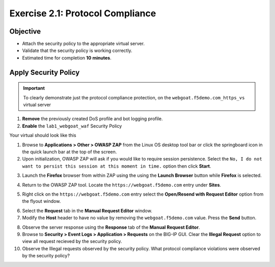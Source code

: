 Exercise 2.1: Protocol Compliance
----------------------------------------

Objective
~~~~~~~~~

- Attach the security policy to the appropriate virtual server.

- Validate that the security policy is working correctly.

- Estimated time for completion **10** **minutes**.

Apply Security Policy
~~~~~~~~~~~~~~~~~~~~~

.. IMPORTANT:: To clearly demonstrate just the protocol compliance protection, on the ``webgoat.f5demo.com_https_vs`` virtual server

1. **Remove** the previously created DoS profile and bot logging profile.
2. **Enable** the ``lab1_webgoat_waf`` Security Policy

Your virtual should look like this

.. image:: images/image1.PNG

#. Browse to **Applications > Other > OWASP ZAP** from the Linux OS desktop tool bar or click the springboard icon in the quick launch bar at the top of the screen.

#. Upon initialization, OWASP ZAP will ask if you would like to require session persistence. Select the ``No, I do not want to persist this session at this moment in time.`` option then click **Start**.

.. image:: images/image2_1_1.PNG

3. Launch the **Firefox** browser from within ZAP using the using the **Launch Browser** button while **Firefox** is selected.

.. image:: images/image2_1_2.PNG

4. Return to the OWASP ZAP tool. Locate the ``https://webgoat.f5demo.com`` entry under **Sites**.

.. image:: images/image2_1_3.PNG

5. Right click on the ``https://webgoat.f5demo.com`` entry select the **Open/Resend with Request Editor** option from the flyout window.

.. image:: images/image2_1_4.PNG

6. Select the **Request** tab in the **Manual Request Editor** window.

7. Modify the **Host** header to have no value by removing the ``webgoat.f5demo.com`` value. Press the **Send** button.

.. image:: images/image2_1_5.PNG

8. Observe the server response using the **Response** tab of the **Manual Request Editor**.

9. Browse to **Security > Event Logs > Application > Requests** on the BIG-IP GUI. Clear the **Illegal Request** option to view all request recieved by the security policy.



10. Observe the Illegal requests observed by the security policy. What protocol compliance violations were observed by the security policy?
